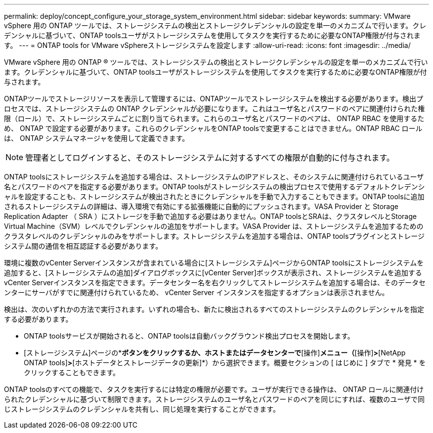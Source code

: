 ---
permalink: deploy/concept_configure_your_storage_system_environment.html 
sidebar: sidebar 
keywords:  
summary: VMware vSphere 用の ONTAP ツールでは、ストレージシステムの検出とストレージクレデンシャルの設定を単一のメカニズムで行います。クレデンシャルに基づいて、ONTAP toolsユーザがストレージシステムを使用してタスクを実行するために必要なONTAP権限が付与されます。 
---
= ONTAP tools for VMware vSphereストレージシステムを設定します
:allow-uri-read: 
:icons: font
:imagesdir: ../media/


[role="lead"]
VMware vSphere 用の ONTAP ® ツールでは、ストレージシステムの検出とストレージクレデンシャルの設定を単一のメカニズムで行います。クレデンシャルに基づいて、ONTAP toolsユーザがストレージシステムを使用してタスクを実行するために必要なONTAP権限が付与されます。

ONTAPツールでストレージリソースを表示して管理するには、ONTAPツールでストレージシステムを検出する必要があります。検出プロセスでは、ストレージシステムの ONTAP クレデンシャルが必要になります。これはユーザ名とパスワードのペアに関連付けられた権限（ロール）で、ストレージシステムごとに割り当てられます。これらのユーザ名とパスワードのペアは、 ONTAP RBAC を使用するため、 ONTAP で設定する必要があります。これらのクレデンシャルをONTAP toolsで変更することはできません。ONTAP RBAC ロールは、 ONTAP システムマネージャを使用して定義できます。


NOTE: 管理者としてログインすると、そのストレージシステムに対するすべての権限が自動的に付与されます。

ONTAP toolsにストレージシステムを追加する場合は、ストレージシステムのIPアドレスと、そのシステムに関連付けられているユーザ名とパスワードのペアを指定する必要があります。ONTAP toolsがストレージシステムの検出プロセスで使用するデフォルトクレデンシャルを設定することも、ストレージシステムが検出されたときにクレデンシャルを手動で入力することもできます。ONTAP toolsに追加されるストレージシステムの詳細は、導入環境で有効にする拡張機能に自動的にプッシュされます。VASA Provider と Storage Replication Adapter （ SRA ）にストレージを手動で追加する必要はありません。ONTAP toolsとSRAは、クラスタレベルとStorage Virtual Machine（SVM）レベルでクレデンシャルの追加をサポートします。VASA Provider は、ストレージシステムを追加するためのクラスタレベルのクレデンシャルのみをサポートします。ストレージシステムを追加する場合は、ONTAP toolsプラグインとストレージシステム間の通信を相互認証する必要があります。

環境に複数のvCenter Serverインスタンスが含まれている場合に[ストレージシステム]ページからONTAP toolsにストレージシステムを追加すると、[ストレージシステムの追加]ダイアログボックスに[vCenter Server]ボックスが表示され、ストレージシステムを追加するvCenter Serverインスタンスを指定できます。データセンター名を右クリックしてストレージシステムを追加する場合は、そのデータセンターにサーバがすでに関連付けられているため、 vCenter Server インスタンスを指定するオプションは表示されません。

検出は、次のいずれかの方法で実行されます。いずれの場合も、新たに検出されるすべてのストレージシステムのクレデンシャルを指定する必要があります。

* ONTAP toolsサービスが開始されると、ONTAP toolsは自動バックグラウンド検出プロセスを開始します。
* [ストレージシステム]ページの*[すべて再検出]*ボタンをクリックするか、ホストまたはデータセンターで*[操作]*メニュー（*[操作]*>*[NetApp ONTAP tools]*>*[ホストデータとストレージデータの更新]*）から選択できます。概要セクションの [ はじめに ] タブで * 発見 * をクリックすることもできます。


ONTAP toolsのすべての機能で、タスクを実行するには特定の権限が必要です。ユーザが実行できる操作は、 ONTAP ロールに関連付けられたクレデンシャルに基づいて制限できます。ストレージシステムのユーザ名とパスワードのペアを同じにすれば、複数のユーザで同じストレージシステムのクレデンシャルを共有し、同じ処理を実行することができます。
